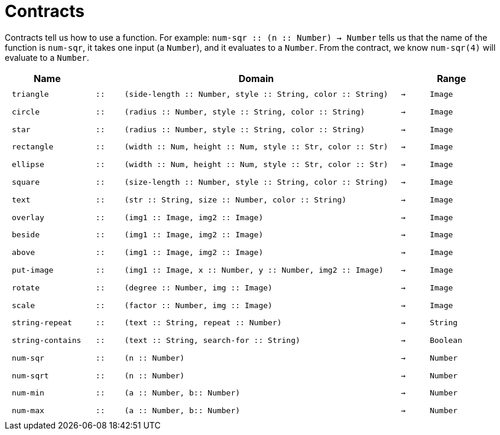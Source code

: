 [.landscape]
= Contracts

Contracts tell us how to use a function. For example: `num-sqr {two-colons} (n {two-colons} Number) -> Number` tells us that the name of the function is  `num-sqr`, it takes one input (a  `Number`), and it evaluates to a  `Number`. From the contract, we know  `num-sqr(4)` will evaluate to a  `Number`.

++++
<style>
td {padding: .4em .625em !important;}
</style>
++++

[cols="3,1,10,1,2", options="header", grid="rows"]
|===

|Name||Domain||Range

| `triangle`
| `{two-colons}`
| `(side-length {two-colons} Number, style {two-colons} String, color {two-colons} String)`
| `->`
| `Image`

| `circle`
| `{two-colons}`
| `(radius {two-colons} Number, style {two-colons} String, color {two-colons} String)`
| `->`
| `Image`

| `star`
| `{two-colons}`
| `(radius {two-colons} Number, style {two-colons} String, color {two-colons} String)`
| `->`
| `Image`

| `rectangle`
| `{two-colons}`
| `(width {two-colons} Num, height {two-colons} Num, style {two-colons} Str, color {two-colons} Str)`
| `->`
| `Image`

| `ellipse`
| `{two-colons}`
| `(width {two-colons} Num, height {two-colons} Num, style {two-colons} Str, color {two-colons} Str)`
| `->`
| `Image`

| `square`
| `{two-colons}`
| `(size-length {two-colons} Number, style {two-colons} String, color {two-colons} String)`
| `->`
| `Image`

| `text`
| `{two-colons}`
| `(str {two-colons} String, size {two-colons} Number, color {two-colons} String)`
| `->`
| `Image`

| `overlay`
| `{two-colons}`
| `(img1 {two-colons} Image, img2 {two-colons} Image)`
| `->`
| `Image`

| `beside`
| `{two-colons}`
| `(img1 {two-colons} Image, img2 {two-colons} Image)`
| `->`
| `Image`

| `above`
| `{two-colons}`
| `(img1 {two-colons} Image, img2 {two-colons} Image)`
| `->`
| `Image`

| `put-image`
| `{two-colons}`
| `(img1 {two-colons} Image, x {two-colons} Number, y {two-colons} Number, img2 {two-colons} Image)`
| `->`
| `Image`

| `rotate`
| `{two-colons}`
| `(degree {two-colons} Number, img {two-colons} Image)`
| `->`
| `Image`

| `scale`
| `{two-colons}`
| `(factor {two-colons} Number, img {two-colons} Image)`
| `->`
| `Image`

| `string-repeat`
| `{two-colons}`
| `(text {two-colons} String, repeat {two-colons} Number)`
| `->`
| `String`

| `string-contains`
| `{two-colons}`
| `(text {two-colons} String, search-for {two-colons} String)`
| `->`
| `Boolean`

| `num-sqr`
| `{two-colons}`
| `(n {two-colons} Number)`
| `->`
| `Number`

| `num-sqrt`
| `{two-colons}`
| `(n {two-colons} Number)`
| `->`
| `Number`

| `num-min`
| `{two-colons}`
| `(a {two-colons} Number, b{two-colons} Number)`
| `->`
| `Number`

| `num-max`
| `{two-colons}`
| `(a {two-colons} Number, b{two-colons} Number)`
| `->`
| `Number`


|===

